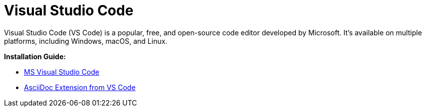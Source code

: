 = Visual Studio Code

Visual Studio Code (VS Code) is a popular, free, and open-source code editor developed by Microsoft. It's available on multiple platforms, including Windows, macOS, and Linux.

*Installation Guide:* 

* https://metamation-devbook.onrender.com/documentation/workflow/prerequisites.html#_ms_visual_studio_code[MS Visual Studio Code] +
* https://metamation-devbook.onrender.com/documentation/workflow/prerequisites.html#_asciidoc_extension_from_vs_code[AsciiDoc Extension from VS Code]
